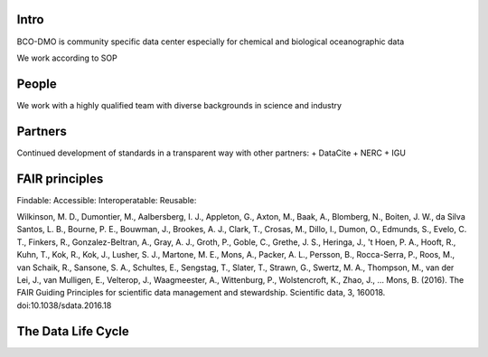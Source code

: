 Intro
======
BCO-DMO is community specific data center especially for chemical and biological oceanographic data

We work according to SOP 

People
======
We work with a highly qualified team with diverse backgrounds in science and industry

Partners
========
Continued development of standards in a transparent way with other partners:
+ DataCite
+ NERC
+ IGU

FAIR principles
===============

Findable:
Accessible:
Interoperatable:
Reusable:

Wilkinson, M. D., Dumontier, M., Aalbersberg, I. J., Appleton, G., Axton, M., Baak, A., Blomberg, N., Boiten, J. W., da Silva Santos, L. B., Bourne, P. E., Bouwman, J., Brookes, A. J., Clark, T., Crosas, M., Dillo, I., Dumon, O., Edmunds, S., Evelo, C. T., Finkers, R., Gonzalez-Beltran, A., Gray, A. J., Groth, P., Goble, C., Grethe, J. S., Heringa, J., 't Hoen, P. A., Hooft, R., Kuhn, T., Kok, R., Kok, J., Lusher, S. J., Martone, M. E., Mons, A., Packer, A. L., Persson, B., Rocca-Serra, P., Roos, M., van Schaik, R., Sansone, S. A., Schultes, E., Sengstag, T., Slater, T., Strawn, G., Swertz, M. A., Thompson, M., van der Lei, J., van Mulligen, E., Velterop, J., Waagmeester, A., Wittenburg, P., Wolstencroft, K., Zhao, J., … Mons, B. (2016). The FAIR Guiding Principles for scientific data management and stewardship. Scientific data, 3, 160018. doi:10.1038/sdata.2016.18

The Data Life Cycle
===================
